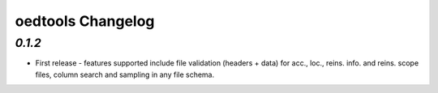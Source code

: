 oedtools Changelog
==================

`0.1.2`
--------
* First release - features supported include file validation (headers + data) for acc., loc., reins. info. and reins. scope files, column search and sampling in any file schema.


